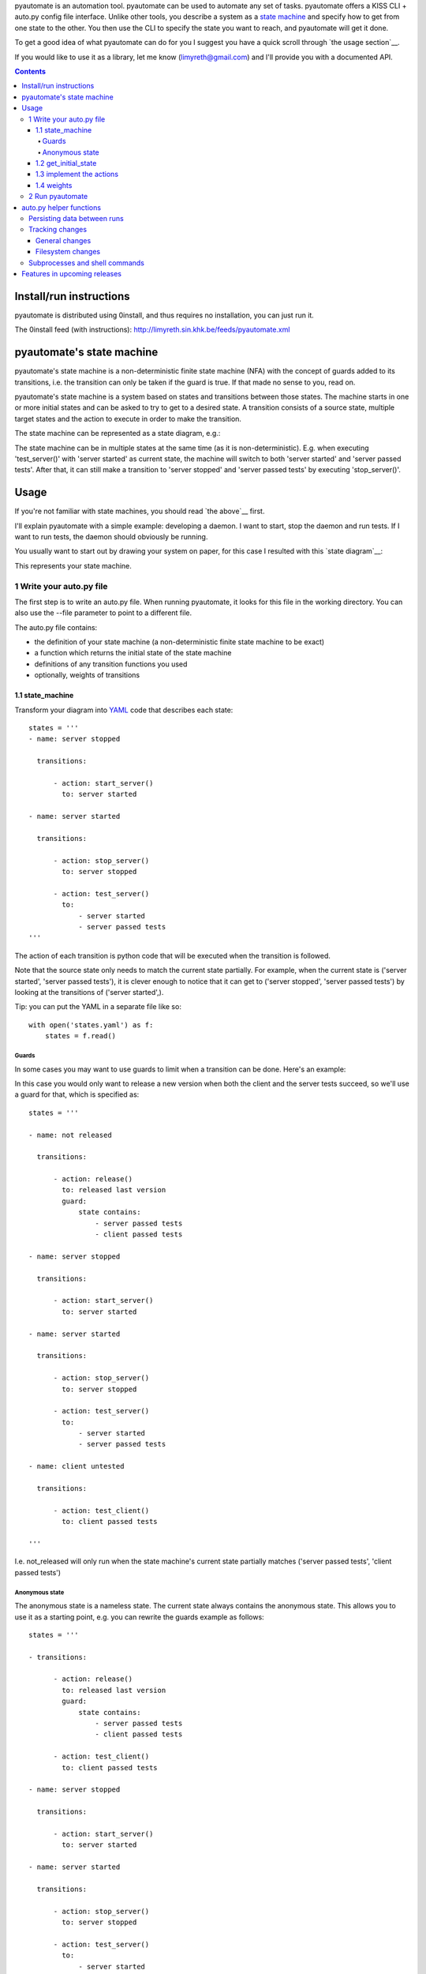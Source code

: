 pyautomate is an automation tool. pyautomate can be used to automate any set
of tasks. pyautomate offers a KISS CLI + auto.py config file interface. Unlike
other tools, you describe a system as a `state machine`_ and specify how to get
from one state to the other. You then use the CLI to specify the state you want
to reach, and pyautomate will get it done. 

To get a good idea of what pyautomate can do for you I suggest you have a quick
scroll through `the usage section`__.

__ `usage`_

If you would like to use it as a library, let me know
(limyreth@gmail.com) and I'll provide you with a documented API.

.. contents::

Install/run instructions
========================
pyautomate is distributed using 0install, and thus requires no installation,
you can just run it.

The 0install feed (with instructions):
http://limyreth.sin.khk.be/feeds/pyautomate.xml

pyautomate's state machine
==========================
pyautomate's state machine is a non-deterministic finite state machine (NFA)
with the concept of guards added to its transitions, i.e. the transition can
only be taken if the guard is true. If that made no sense to you, read on.

pyautomate's state machine is a system based on states and transitions between
those states. The machine starts in one or more initial states and can be asked to try to
get to a desired state. A transition consists of a source state, multiple
target states and the action to execute in order to make the transition.

The state machine can be represented as a state diagram, e.g.:

.. image:: https://github.com/limyreth/pyautomate/raw/master/readme_files/usage_diagram.png

The state machine can be in multiple states at the same time (as it is
non-deterministic). E.g. when executing 'test_server()' with 'server started'
as current state, the machine will switch to both 'server started' and 'server
passed tests'. After that, it can still make a transition to 'server stopped'
and 'server passed tests' by executing 'stop_server()'.

Usage
=====
If you're not familiar with state machines, you should read `the above`__ first.

__ `state machine`_

I'll explain pyautomate with a simple example: developing a daemon. I want to
start, stop the daemon and run tests. If I want to run tests, the daemon should
obviously be running.

You usually want to start out by drawing your system on paper, for this case I
resulted with this `state diagram`__:

.. image:: https://github.com/limyreth/pyautomate/raw/master/readme_files/usage_diagram.png

This represents your state machine.

__ http://en.wikipedia.org/wiki/State_diagram

1 Write your auto.py file
-------------------------
The first step is to write an auto.py file. When running pyautomate, it looks
for this file in the working directory. You can also use the --file parameter
to point to a different file. 

The auto.py file contains:

- the definition of your state machine (a non-deterministic finite state
  machine to be exact)
- a function which returns the initial state of the state machine
- definitions of any transition functions you used
- optionally, weights of transitions

1.1 state_machine
'''''''''''''''''
Transform your diagram into `YAML`_ code that describes each state::

  states = '''
  - name: server stopped

    transitions:

        - action: start_server()
          to: server started

  - name: server started

    transitions:

        - action: stop_server()
          to: server stopped

        - action: test_server()
          to: 
              - server started
              - server passed tests
  '''

The action of each transition is python code that will be executed when the
transition is followed.

Note that the source state only needs to match the current state partially.
For example, when the current state is ('server started', 'server passed tests'),
it is clever enough to notice that it can get to ('server stopped', 'server
passed tests') by looking at the transitions of ('server started',).

Tip: you can put the YAML in a separate file like so::

  with open('states.yaml') as f:
      states = f.read()

Guards
``````
In some cases you may want to use guards to limit when a transition can be
done. Here's an example:

.. image:: https://github.com/limyreth/pyautomate/raw/master/readme_files/guard_diagram.png

In this case you would only want to release a new version when both the client
and the server tests succeed, so we'll use a guard for that, which is specified as::

  states = '''

  - name: not released

    transitions:

        - action: release()
          to: released last version
          guard:
              state contains:
                  - server passed tests
                  - client passed tests

  - name: server stopped

    transitions:

        - action: start_server()
          to: server started

  - name: server started

    transitions:

        - action: stop_server()
          to: server stopped

        - action: test_server()
          to: 
              - server started
              - server passed tests

  - name: client untested

    transitions:

        - action: test_client()
          to: client passed tests

  '''

I.e. not_released will only run when the state machine's current state
partially matches ('server passed tests', 'client passed tests')

Anonymous state
```````````````
The anonymous state is a nameless state. The current state always contains the
anonymous state. This allows you to use it as a starting point, e.g. you can
rewrite the guards example as follows::

  states = '''

  - transitions:

        - action: release()
          to: released last version
          guard:
              state contains:
                  - server passed tests
                  - client passed tests

        - action: test_client()
          to: client passed tests

  - name: server stopped

    transitions:

        - action: start_server()
          to: server started

  - name: server started

    transitions:

        - action: stop_server()
          to: server stopped

        - action: test_server()
          to: 
              - server started
              - server passed tests

  '''

This is shorter to write and is still easy to understand.


1.2 get_initial_state
'''''''''''''''''''''
pyautomate also needs a way to figure out the start state, so we have to
provide it with a get_initial_state function::

  def get_initial_state():
      # omitted code that finds out whether server is stopped/started
      return ('server stopped',)

This function returns a tuple of states in which the system starts (remember
that the state machine can be in multiple states at the same time).

When returning a single state, you may also return a string::

  def get_initial_state():
      # omitted code that finds out whether server is stopped/started
      return 'server stopped'

1.3 implement the actions
'''''''''''''''''''''''''
Now we'll define functions for anything we used as an action::

  # they don't really have to be defined here, they just have to be available
  # in this namespace
  from myproject.server import start_server, stop_server
  from myproject.tests import runner

  def test_server():
      tests_succeeded = runner.run_tests()
      if not tests_succeeded:
          raise Exception('tests failed')

Execution of actions stops at the first action that throws an exception.

1.4 weights
'''''''''''
You can influence pyautomation's path finding by attaching weights to actions.
The greater the weight the less likely an action is to be executed/followed.

Although not useful in this example, we could hint to pyautomate that
stop_server is inexpensive to execute by giving it a low weight::

  weights = {
      'test_server()' : 500
  }

Note that the omitted actions are assigned a default weight of 1000.

2 Run pyautomate
----------------
Now that auto.py is written, you can get it to run actions for you. 

I like to make the following alias for pyautomate::

  0alias auto http://limyreth.sin.khk.be/feeds/pyautomate.xml

Some examples::

  # all the examples are executed from the same directory as the auto.py file
  # (use --file param if you want to run elsewhere, note that pyautomate will
  cd to the directory where the file is located before executing it)

  # tests the server, and makes sure it's stopped afterwards
  auto 'server passed tests' 'server stopped'

  # you can use underscores instead of spaces
  auto server_passed_tests server_stopped

  # note that you don't have to specify the exact state a partial state will
  # do, e.g. if we don't care if the server is running or not but just want it
  # tested
  auto server_passed_tests

  # if you really do want an exact match, you can specify --exact to force this
  auto --exact server_passed_tests server_stopped

auto.py helper functions
========================

This lists functions that aid in writing auto.py functions: checking if a file
has changed, ...

Persisting data between runs
----------------------------
If you need to save data between pyautomate runs, you can use
pyautomate.persisted like so::

  from pyautomate import persisted

  def release():
      persisted['last released version'] = get_version()

Keys mustn't start with '#', these are reserved for pyautomate. The data is
saved in .pyautomate in the same directory as the auto.py file.

Tracking changes
----------------

General changes
'''''''''''''''
For tracking changes in general, you can use the `persisted dictionary`__. A
convenience method is offered to check if a new value is different from the one
stored in the dictionary::

  from pyautomate import has_changed

  def get_initial_state():
      last_released = not has_changed('last released version', get_version())
      return 'released last' if last_released else 'not released last'

Filesystem changes
''''''''''''''''''
has_file_changed and make_file_current allow you to easily keep track of
changes to files and directories. Note that *file* can be a directory as well.

Usage example: compiling only when source changes::

  from pyautomate import has_file_changed, make_file_current

  def get_initial_state():
      source_changed = has_file_changed('source_dir')
      if source_changed:
          return 'binaries out of date' 
      else:
          return 'binaries up to date'

  def compile():
      #... do compiling
      mark_file_current('source_dir')

There are times where you want to check that a group of files/directories
exist, you can use files_exist for this purpose.

For example, let's improve the above example by compiling not only when the
source changes, but also when the binaries are missing::

  from pyautomate import has_file_changed, make_file_current
  from pyautomate import files_exist

  def get_initial_state():
      source_changed = has_file_changed('source_dir')
      if source_changed or not files_exist(*targets):
          return 'binaries out of date' 
      else:
          return 'binaries up to date'

Subprocesses and shell commands
-------------------------------
When calling other programs or shell commands you may be tempted to use
os.system or the like, but you `shouldn't`__. In fact, the most convenient way
to call other applications and shell commands is using
`subprocess.check_call`__::

    subprocess.check_call(["ls", "-l"])

check_call will throw an exception when the subprocess' return code is not 0,
this allows pyautomate to detect that the action has failed so that it can stop
execution.

__ http://docs.python.org/library/subprocess.html#subprocess-replacements
__ http://docs.python.org/library/subprocess.html#subprocess.check_call

.. More examples
.. =============

.. TODO: refer to other projects where we use pyautomate. Point directly to its
      page and its auto file

Features in upcoming releases
=============================
Reading in the state machine from a UML state diagram file (so you can use an
UML tool to draw it rather than having to specify YAML).

.. _YAML: http://en.wikipedia.org/wiki/YAML
.. _state machine: `pyautomate's state machine`_
